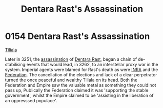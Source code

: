 :PROPERTIES:
:ID:       be239027-0eca-4bae-9a63-a94fa0cb18b6
:END:
#+title: Dentara Rast's Assassination
#+filetags: :Federation:beacon:
* 0154 Dentara Rast's Assassination
[[id:35ef7825-95ca-418d-9cc2-9e7934b351c9][Tiliala]]

Later in 3251, the [[id:a8068e9d-6706-47da-a19c-2ac943ea8811][assassination]] of [[id:79832d10-b5db-4944-a808-e5b2f11c2cb7][Dentara Rast]], began a chain of
de-stabilising events that would lead, in 3262, to an interstellar
proxy war in the system. Imperial agents were blamed for Rast's death
as were [[id:39a31dd8-3750-4507-90b7-b649d0eeecef][INRA]] and the [[id:29d1e8f4-004d-4d0f-b838-265c302d8187][Federation]]. The cancellation of the elections and
lack of a clear perpetrator turned the once peaceful and wealthy
Tiliala on its head. Both the Federation and Empire saw the valuable
metal as something they could not pass up, Publically the Federation
claimed it was 'supporting the stable government', whilst the Empire
claimed to be 'assisting in the liberation of an oppresssed populace'.

[[file:img/beacons/0154.png]]
